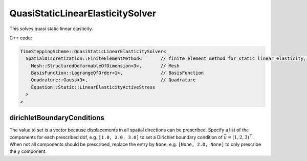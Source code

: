 QuasiStaticLinearElasticitySolver
===================================

This solves quasi static linear elasticity.

C++ code:

.. code-block:: c

  TimeSteppingScheme::QuasiStaticLinearElasticitySolver<
    SpatialDiscretization::FiniteElementMethod<       // finite element method for static linear elasticity, has the normal options:
      Mesh::StructuredDeformableOfDimension<3>,       // Mesh
      BasisFunction::LagrangeOfOrder<1>,              // BasisFunction
      Quadrature::Gauss<3>,                           // Quadrature
      Equation::Static::LinearElasticityActiveStress
    >
  >

dirichletBoundaryConditions
^^^^^^^^^^^^^^^^^^^^^^^^^^^^
The value to set is a vector because displacements in all spatial directions can be prescribed. 
Specify a list of the components for each prescribed dof, e.g. ``[1.0, 2.0, 3.0]`` to set a Dirichlet boundary condition of :math:`\bar{u} = (1,2,3)^\top`. When not all components should be prescribed, replace the entry by ``None``, e.g. ``[None, 2.0, None]`` to only prescribe the y component.
